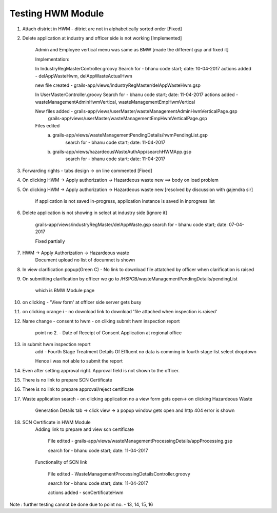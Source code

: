 Testing HWM Module
==================

1. Attach district in HWM - ditrict are not in alphabetically sorted order [Fixed]

2. Delete application at industry and officer side is not working [Implemented] 
	
	Admin and Employee vertical menu was same as BMW [made the different gsp and fixed it]

	Implementation:

	In IndustryRegMasterController.groovy
	Search for - bhanu code start; date: 10-04-2017
	actions added - delAppWasteHwm, delAppWasteActualHwm

	new file created - grails-app/views/industryRegMaster/delAppWasteHwm.gsp

	In UserMasterController.groovy
	Search for - bhanu code start; date: 11-04-2017
	actions added - wasteManagementAdminHwmVertical, wasteManagementEmpHwmVertical

	New files added - grails-app/views/userMaster/wasteManagementAdminHwmVerticalPage.gsp
					  grails-app/views/userMaster/wasteManagementEmpHwmVerticalPage.gsp

  	Files edited 
  		a. grails-app/views/wasteManagementPendingDetails/hwmPendingList.gsp
			search for - bhanu code start; date: 11-04-2017
		b. grails-app/views/hazardeousWasteAuthApp/searchHWMApp.gsp
			search for - bhanu code start; date: 11-04-2017

3. Forwarding rights - tabs design -> on line commented [Fixed]

4. On clicking HWM -> Apply authorization -> Hazardeous waste new ==> body on load problem

5. On clicking HWM -> Apply authorization -> Hazardeous waste new [resolved by discussion with gajendra sir]

	if application is not saved in-progress, application instance is saved in inprogress list

6. Delete application is not showing in select at industry side [ignore it]

	grails-app/views/industryRegMaster/delAppWaste.gsp
	search for - bhanu code start; date: 07-04-2017 

	Fixed partially

7. HWM -> Apply Authorization -> Hazardeous waste
	Document upload no list of documnet is shown

8. In view clarification popup(Green C) - No link to download file attatched by officer when clarification is raised

9. On submitting clarification by officer we go to /HSPCB/wasteManagementPendingDetails/pendingList

	which is BMW Module page

10. on clicking - 'View form' at officer side server gets busy

11. on clicking orange i - no download link to download 'file attached when inspection is raised'

12. Name change - consent to hwm - on cliking submit hwm inspection report 

	point no 2. - Date of Receipt of Consent Application at regional office  

13. in submit hwm inspection report 
	add - Fourth Stage Treatment Details Of Effluent
	no data is comming in fourth stage list select dropdown

	Hence i was not able to submit the report

14. Even after setting approval right. Approval field is not shown to the officer.

15. There is no link to prepare SCN Certificate

16. There is no link to prepare approval/reject certificate

17. Waste application search - on clicking application no a view form gets open-> on clicking Hazardeous Waste 		

	Generation Details tab -> click view -> a popup window gets open and http 404 error is shown

18. SCN Certificate in HWM Module
	Adding link to prepare and view scn certificate

		File edited - grails-app/views/wasteManagementProcessingDetails/appProcessing.gsp

		search for - bhanu code start; date: 11-04-2017

	Functionality of SCN link

		File edited - WasteManagementProcessingDetailsController.groovy

		search for - bhanu code start; date: 11-04-2017

		actions added - scnCertificateHwm 




Note : further testing cannot be done due to point no. - 13, 14, 15, 16   